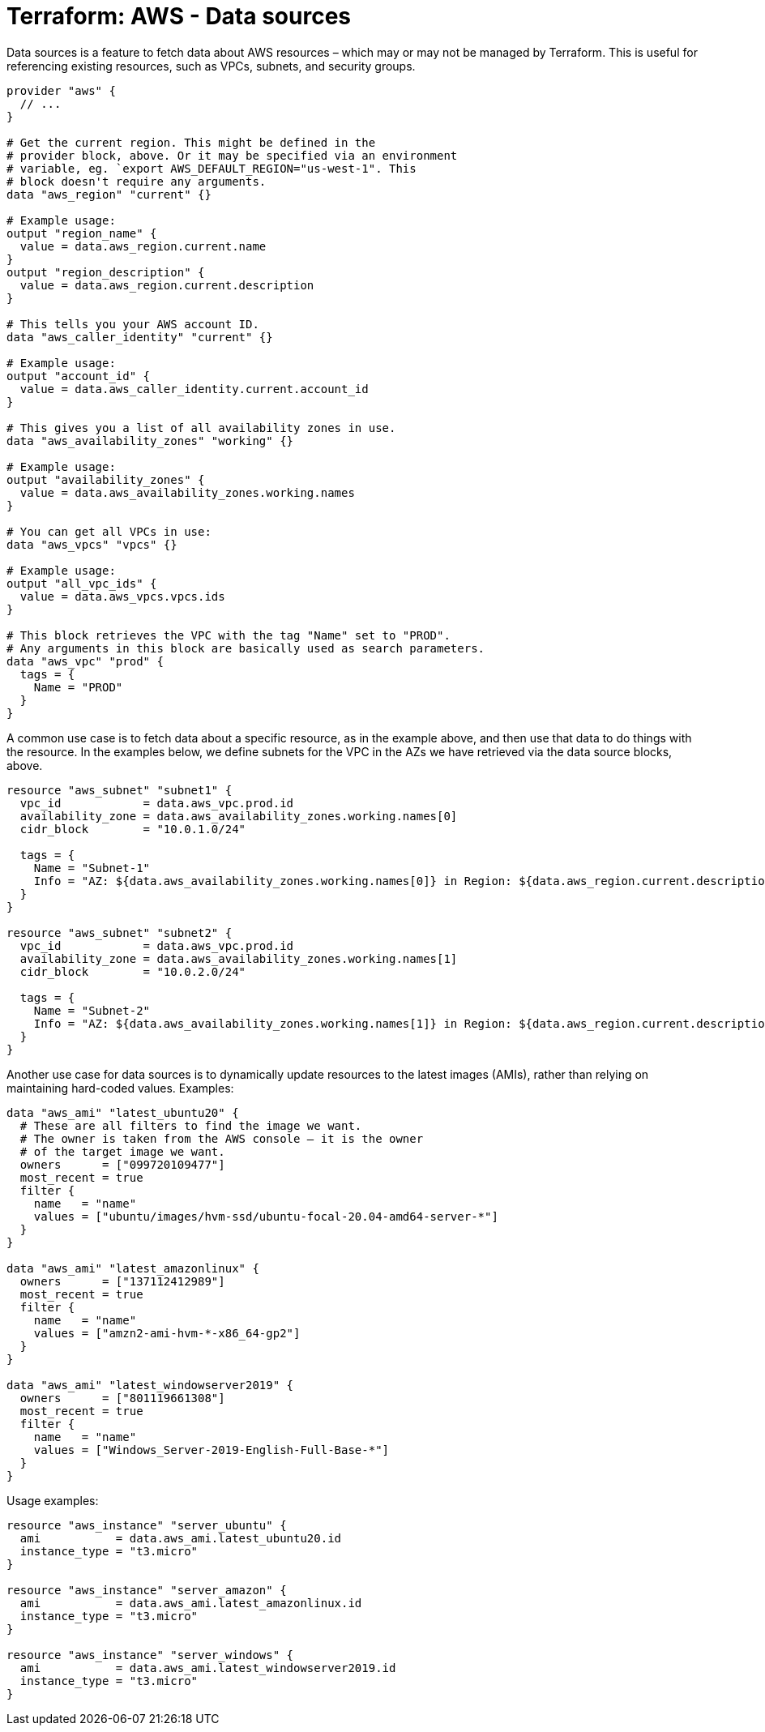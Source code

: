 = Terraform: AWS - Data sources

Data sources is a feature to fetch data about AWS resources – which may or may not be managed by Terraform. This is useful for referencing existing resources, such as VPCs, subnets, and security groups.

[source,hcl]
----
provider "aws" {
  // ...
}

# Get the current region. This might be defined in the
# provider block, above. Or it may be specified via an environment
# variable, eg. `export AWS_DEFAULT_REGION="us-west-1". This
# block doesn't require any arguments.
data "aws_region" "current" {}

# Example usage:
output "region_name" {
  value = data.aws_region.current.name
}
output "region_description" {
  value = data.aws_region.current.description
}

# This tells you your AWS account ID.
data "aws_caller_identity" "current" {}

# Example usage:
output "account_id" {
  value = data.aws_caller_identity.current.account_id
}

# This gives you a list of all availability zones in use.
data "aws_availability_zones" "working" {}

# Example usage:
output "availability_zones" {
  value = data.aws_availability_zones.working.names
}

# You can get all VPCs in use:
data "aws_vpcs" "vpcs" {}

# Example usage:
output "all_vpc_ids" {
  value = data.aws_vpcs.vpcs.ids
}

# This block retrieves the VPC with the tag "Name" set to "PROD".
# Any arguments in this block are basically used as search parameters.
data "aws_vpc" "prod" {
  tags = {
    Name = "PROD"
  }
}
----

A common use case is to fetch data about a specific resource, as in the example above, and then use that data to do things with the resource. In the examples below, we define subnets for the VPC in the AZs we have retrieved via the data source blocks, above.

[source,hcl]
----
resource "aws_subnet" "subnet1" {
  vpc_id            = data.aws_vpc.prod.id
  availability_zone = data.aws_availability_zones.working.names[0]
  cidr_block        = "10.0.1.0/24"

  tags = {
    Name = "Subnet-1"
    Info = "AZ: ${data.aws_availability_zones.working.names[0]} in Region: ${data.aws_region.current.description}"
  }
}

resource "aws_subnet" "subnet2" {
  vpc_id            = data.aws_vpc.prod.id
  availability_zone = data.aws_availability_zones.working.names[1]
  cidr_block        = "10.0.2.0/24"

  tags = {
    Name = "Subnet-2"
    Info = "AZ: ${data.aws_availability_zones.working.names[1]} in Region: ${data.aws_region.current.description}"
  }
}
----

Another use case for data sources is to dynamically update resources to the latest images (AMIs), rather than relying on maintaining hard-coded values. Examples:

[source,hcl]
----
data "aws_ami" "latest_ubuntu20" {
  # These are all filters to find the image we want.
  # The owner is taken from the AWS console – it is the owner
  # of the target image we want.
  owners      = ["099720109477"]
  most_recent = true
  filter {
    name   = "name"
    values = ["ubuntu/images/hvm-ssd/ubuntu-focal-20.04-amd64-server-*"]
  }
}

data "aws_ami" "latest_amazonlinux" {
  owners      = ["137112412989"]
  most_recent = true
  filter {
    name   = "name"
    values = ["amzn2-ami-hvm-*-x86_64-gp2"]
  }
}

data "aws_ami" "latest_windowserver2019" {
  owners      = ["801119661308"]
  most_recent = true
  filter {
    name   = "name"
    values = ["Windows_Server-2019-English-Full-Base-*"]
  }
}
----

Usage examples:

[source,hcl]
----
resource "aws_instance" "server_ubuntu" {
  ami           = data.aws_ami.latest_ubuntu20.id
  instance_type = "t3.micro"
}

resource "aws_instance" "server_amazon" {
  ami           = data.aws_ami.latest_amazonlinux.id
  instance_type = "t3.micro"
}

resource "aws_instance" "server_windows" {
  ami           = data.aws_ami.latest_windowserver2019.id
  instance_type = "t3.micro"
}
----
